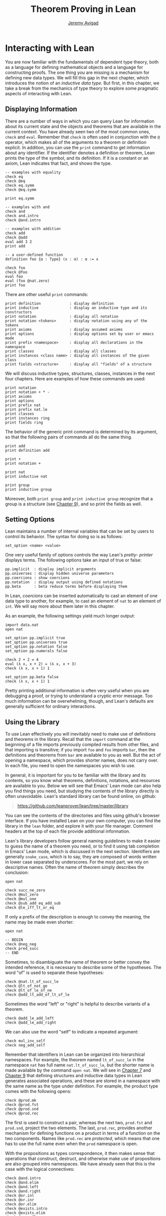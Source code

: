 #+Title: Theorem Proving in Lean
#+Author: [[http://www.andrew.cmu.edu/user/avigad][Jeremy Avigad]]

* Interacting with Lean

You are now familiar with the fundamentals of dependent type theory,
both as a language for defining mathematical objects and a language
for constructing proofs. The one thing you are missing is a mechanism
for defining new data types. We will fill this gap in the next chapter,
which introduces the notion of an /inductive data type/. But first, in
this chapter, we take a break from the mechanics of type theory to
explore some pragmatic aspects of interacting with Lean.

** Displaying Information
:PROPERTIES:
  :CUSTOM_ID: Displaying_Information
:END:

There are a number of ways in which you can query Lean for information
about its current state and the objects and theorems that are
available in the current context. You have already seen two of the
most common ones, =check= and =eval=. Remember that =check= is often
used in conjunction with the =@= operator, which makes all of the
arguments to a theorem or definition explicit. In addition, you can
use the =print= command to get information about any identifier. If
the identifier denotes a definition or theorem, Lean prints the type
of the symbol, and its definition. If it is a constant or an axiom,
Lean indicates that fact, and shows the type.
#+BEGIN_SRC lean
-- examples with equality
check eq
check @eq
check eq.symm
check @eq.symm

print eq.symm

-- examples with and
check and
check and.intro
check @and.intro

-- examples with addition
check add
check @add
eval add 3 2
print add

-- a user-defined function
definition foo {α : Type} (x : α) : α := x

check foo
check @foo
eval foo
eval (foo @nat.zero)
print foo
#+END_SRC

There are other useful =print= commands:
#+BEGIN_SRC text
print definition             : display definition
print inductive              : display an inductive type and its constructors
print notation               : display all notation
print notation <tokens>      : display notation using any of the tokens
print axioms                 : display assumed axioms
print options                : display options set by user or emacs mode
print prefix <namespace>     : display all declarations in the namespace
print classes                : display all classes
print instances <class name> : display all instances of the given class
print fields <structure>     : display all "fields" of a structure
#+END_SRC
We will discuss inductive types, structures, classes, instances in the
next four chapters. Here are examples of how these commands are used:
#+BEGIN_SRC lean
print notation
print notation + * -
print axioms
print options
print prefix nat
print prefix nat.le
print classes
print instances ring
print fields ring
#+END_SRC


The behavior of the generic print command is determined by its
argument, so that the following pairs of commands all do the same
thing.
#+BEGIN_SRC lean
print add
print definition add

print +
print notation +

print nat
print inductive nat

print group
print inductive group
#+END_SRC
Moreover, both =print group= and =print inductive group= recognize
that a group is a structure (see [[file:09_Structures_and_Records.org::#Structures_and_Records][Chapter 9]]), and so print the fields as
well.

** Setting Options
:PROPERTIES:
  :CUSTOM_ID: Setting_Options
:END:

Lean maintains a number of internal variables that can be set by users
to control its behavior. The syntax for doing so is as follows:
#+BEGIN_SRC text
set_option <name> <value>
#+END_SRC

One very useful family of options controls the way Lean's /pretty-
printer/ displays terms. The following options take an input of true
or false:
#+BEGIN_SRC text
pp.implicit  : display implicit arguments
pp.universes : display hidden universe parameters
pp.coercions : show coercions
pp.notation  : display output using defined notations
pp.beta      : beta reduce terms before displaying them
#+END_SRC
In Lean, /coercions/ can be inserted automatically to cast an element
of one data type to another, for example, to cast an element of =nat=
to an element of =int=. We will say more about them later in this
chapter.
# TODO: add back when implemented
# This list is not exhaustive; you can see a complete list by
# typing =set_option pp.= and then using tab-completion in the Lean
# mode for Emacs, also discussed below.

As an example, the following settings yield much longer output:
#+BEGIN_SRC lean
import data.nat
open nat

set_option pp.implicit true
set_option pp.universes true
set_option pp.notation false
set_option pp.numerals false

check 2 + 2 = 4
eval (λ x, x + 2) = (λ x, x + 3)
check (λ x, x + 1) 1

set_option pp.beta false
check (λ x, x + 1) 1
#+END_SRC
Pretty printing additional information is often very useful when you
are debugging a proof, or trying to understand a cryptic error
message. Too much information can be overwhelming, though, and Lean's
defaults are generally sufficient for ordinary interactions.

** Using the Library

To use Lean effectively you will inevitably need to make use of
definitions and theorems in the library. Recall that the =import=
command at the beginning of a file imports previously compiled results
from other files, and that importing is transitive; if you import
=foo= and =foo= imports =bar=, then the definitions and theorems from
=bar= are available to you as well. But the act of opening a namespace,
which provides shorter names,
does not carry over. In each file, you need to open the namespaces
you wish to use.

# TODO: what to say here? Will we keep "standard"? So far, we have
# probably only opened nat, and almost all the notation is defined at
# the top level.

# The command =import standard= imports the essential parts of the
# standard library, and by now you have seen many of the namespaces you
# will need. For example, you should =open nat= for notation when you
# are working with the natural numbers, and =open int= when you are
# working with the integers. 

In general, it is important for you to be familiar with the library
and its contents, so you know what theorems, definitions, notations,
and resources are available to you. Below we will see that Emacs'
Lean mode can also help you find things you need, but studying the
contents of the library directly is often unavoidable. Lean's standard
library can be found online, on github:
#+BEGIN_QUOTE
[[https://github.com/leanprover/lean/tree/master/library]]
#+END_QUOTE
You can see the contents of the directories and files using github's
browser interface. If you have installed Lean on your own computer,
you can find the library in the =lean= folder, and explore it
with your file manager. Comment headers at the top of each file
provide additional information.

Lean's library developers follow general naming guidelines to make it
easier to guess the name of a theorem you need, or to find it using
tab completion in Emacs' Lean mode, which is discussed in the next
section. Identifiers are generally =snake_case=, which is to say, they
are composed of words written in lower case separated by
underscores. For the most part, we rely on descriptive names. Often
the name of theorem simply describes the conclusion:
#+BEGIN_SRC lean
open nat

check succ_ne_zero
check @mul_zero
check @mul_one
check @sub_add_eq_add_sub
check @le_iff_lt_or_eq
#+END_SRC
If only a prefix of the description is enough to convey the meaning,
the name may be made even shorter:
#+BEGIN_SRC lean
open nat

-- BEGIN
check @neg_neg
check pred_succ
-- END
#+END_SRC
Sometimes, to disambiguate the name of theorem or better convey the
intended reference, it is necessary to describe some of the
hypotheses. The word "of" is used to separate these hypotheses:
#+BEGIN_SRC lean
check @nat.lt_of_succ_le
check @lt_of_not_ge
check @lt_of_le_of_ne
check @add_lt_add_of_lt_of_le
#+END_SRC

# TODO: add this when we have these names
# 
# Sometimes abbreviations or alternative descriptions are easier to work
# with. For example, we use `pos`, `neg`, `nonpos`, `nonneg` rather than
# `zero_lt`, `lt_zero`, `le_zero`, and `zero_le`.
# #+BEGIN_SRC lean
# check mul_pos
# check mul_nonpos_of_nonneg_of_nonpos
# check add_lt_of_lt_of_nonpos
# check add_lt_of_nonpos_of_lt
# #+END_SRC

Sometimes the word "left" or "right" is helpful to describe variants
of a theorem.
#+BEGIN_SRC lean
check @add_le_add_left
check @add_le_add_right
#+END_SRC

# TODO: add these
# check le_of_mul_le_mul_left
# check le_of_mul_le_mul_right

We can also use the word "self" to indicate a repeated argument:
#+BEGIN_SRC lean
check mul_inv_self
check neg_add_self
#+END_SRC

Remember that identifiers in Lean can be organized into hierarchical
namespaces. For example, the theorem named =lt_of_succ_le= in the
namespace =nat= has full name =nat.lt_of_succ_le=, but the shorter
name is made available by the command =open nat=. We will see in
[[file:07_Inductive_Types.org::#Inductive_Types][Chapter 7]] and [[file:09_Structures_and_Records.org::#Structures_and_Records][Chapter 9]] that defining structures and inductive data
types in Lean generates associated operations, and these are stored in
a namespace with the same name as the type under definition. For
example, the product type comes with the following opens:
#+BEGIN_SRC lean
check @prod.mk
check @prod.fst
check @prod.snd
check @prod.rec
#+END_SRC
The first is used to construct a pair, whereas the next two,
=prod.fst= and =prod.snd=, project the two elements. The last,
=prod.rec=, provides another mechanism for defining functions on a
product in terms of a function on the two components. Names like
=prod.rec= are /protected/, which means that one has to use the full
name even when the =prod= namespace is open.

With the propositions as types correspondence, it then makes sense
that operations that construct, destruct, and otherwise make use of
propositions are also grouped intro namespaces. We have already seen
that this is the case with the logical connectives:
#+BEGIN_SRC lean
check @and.intro
check @and.elim
check @and.left
check @and.right
check @or.inl
check @or.inr
check @or.elim
check @exists.intro
check @exists.elim
check @eq.refl
check @eq.subst
#+END_SRC
But it also applies to predicates and relations that can be introduced
and eliminated in similar ways.
#+BEGIN_SRC lean
check @le.refl
#+END_SRC

# TODO: add these when available
# check @le.dest
# check @le.elim
# check @dvd.intro
# check @dvd.dest
# check @dvd.elim


** Using Lean with Emacs

This tutorial is designed to be read alongside Lean's web-browser
interface, which runs a Javascript-compiled version of Lean inside
your web browser. But there is a much more powerful interface to Lean
that runs as a special mode in the Emacs text editor. This section
describes some of the advantages and features of the Emacs interface.

If you have never used Emacs before, you should spend
some time experimenting with it. Emacs is an extremely powerful text
editor, but it can also be overwhelming. There are a number of
introductory tutorials on the web. See, for example:
- [[http://www.gnu.org/software/emacs/tour/][A Guided Tour of Emacs]]
- [[http://www.jesshamrick.com/2012/09/10/absolute-beginners-guide-to-emacs/][Absolute Beginner's Guide to Emacs]]
- [[http://www.ucs.cam.ac.uk/docs/course-notes/unix-courses/earlier/Emacs/files/course.pdf][Introduction to Emacs Course (PDF)]]

You can get pretty far simply using the menus at the top of the
screen for basic editing and file management. Those menus list
keyboard-equivalents for the commands. Notation like "C-x", short for
"control x," means "hold down the control key while typing x." The
notation "M-x", short for "Meta x," means "hold down the Alt key while
typing x," or, equivalently, "press the Esc key, followed by x." For
example, the "File" menu lists "C-c C-s" as a keyboard-equivalent for
the "save file" command.

There are a number of benefits to using the native version of Lean
instead of the web interface. Perhaps the most important is file
management. The web interface imports the entire standard library
internally, which is why some examples in this tutorial have to put
examples in a namespace, =hide=, to avoid conflicting with objects
already defined in the standard library. Moreover, the web interface
only operates on one file at a time. Using the Emacs editor, you can
create and edit Lean theory files anywhere on your file system, as
with any editor or word processor. From these files, you can import
pieces of the library at will, as well as your own theories, defined
in separate files.

To use the Emacs with Lean, you simply need to create a file with the
extension ".lean" and edit it. For example, you can create a file by
typing =emacs my_file.lean= in a terminal window, in the directory
where you want to keep the file. Assuming everything has been
installed correctly, Emacs will start up in Lean mode, already
checking your file in the background.

You can then start typing, or copy any of the examples in this
tutorial. (In the latter case, make sure you include the =import= and
=open= commands that are sometimes hidden in the text.) Lean mode
offers syntax highlighting, so commands, identifiers, and so on are
helpfully color-coded. Any errors that Lean detects are subtly
underlined in red, and the editor adds an annotation to the left
margin at lines where errors occur. As you continue to type and
eliminate errors, these annotations magically disappear.

If you put the cursor on a highlighted error, Emacs displays the error
message in at the bottom of the frame. Alternatively, if you type =C-c
! l= while in Lean mode, Emacs opens a new window with a list of
compilation errors. Lean relies on an Emacs package, /Flycheck/, for
this functionality, as evidenced by the letters "FlyC" that appear in
the Emacs information line.  Flycheck offers a number of commands that
begin with =C-c !=. For example, =C-c ! n= moves the cursor to the
next error, and =C-c ! p= moves the cursor to the previous error. You
can get to a help menu that lists these key bindings by clicking on
the "FlyC" tag.

It may be disconcerting to see a perfectly good proof suddenly "break"
when you change a single character. Moreover, changes can introduce
errors downstream. But the error messages vanish quickly when
correctness is restored. Lean is quite fast. It uses multiple cores to
process a file, and caches previous work to speed up compilation. As a
result, changes you make are registered almost instantaneously.

It is often inconvenient to have to put the cursor on a highlighted
identifier to see an error message or the outcome of a =print= or
=check= command. The keystrokes =C-c C-n= toggle =Lean-Next-Error=
mode, in which the next message (or all the messages that occur on the
line that the cursor is on, if there are any) appears in a buffer
named =*lean-info*=. You can position this window anywhere you want
using Emacs commands to splitting windows and loading
buffers. Pressing =C-c C-n= again toggles the mode off.

The Emacs Lean mode also maintains a continuous dialog with the
background Lean server and uses it to present useful information to
you. For example, if you put your cursor on any identifier --- a
theorem name, a defined symbol, or a variable --- Emacs displays its
type in the information line at the bottom. 

# TODO: this is no longer true. Delete?
# If you put the cursor
# on the opening parenthesis of an expression, Emacs displays the type
# of the expression.

# This works even for implicit arguments. If you put your cursor on an
# underscore symbol, then, assuming Lean's elaborator was successful in
# inferring the value, Emacs shows you that value and its type. Typing
# "C-c C-f" replaces the underscore with the inferred value. 

The Lean mode supports tab completion. In a context where Lean expects
an identifier (e.g. a theorem name or a defined symbol), if you start
typing and then hit the tab key, a popup window suggests possible
matches or near-matches for the expression you have typed. This helps
you find the theorems you need without having to browse the
library. 

# TODO: this is no longer true. Delete?
# You can also press tab after an =import= command, to see a
# list of possible imports, or after the =set_option= command, to see a
# list of options.

# TODO: this is no longer true. Delete?
# If you put your cursor on an identifier and type "C-c C-p", Lean
# prints the definition of that identifier in a separate buffer. 

If you put your cursor on an identifier and hit =M-.=, Emacs will take
you to the identifier's definition, whether it is in the same file, in
another file in the project (see [[#Object_Files_and_Projects][Section 6.5]] below), or in the
library. This works even in an autocompletion popup window: if you
start typing an identifier, press the tab key, choose a completion
from the list of options, and press "M-.", you are taken to the
symbol's definition.  If you have Emacs 25 or later, you can then
press "M-," to go back to the original location.

In tactic mode, if you put your cursor on a tactic (or the keyword
=begin= or =end=) and type =C-c C-g=, Emacs will show you the goal in
the =*lean-info*= buffer. Here is another useful trick: if you see
some notation in a Lean file and you want to know how to enter it from
the keyboard, put the cursor on the symbol and type =C-c C-k=.

Recall that typing an underscore in an expression asks Lean to infer a
suitable value for the expression and fill it in automatically. In
cases where Lean is unable to determine a value for the argument, the
underscore is highlighted, and the error message indicates the type of
the "hole" that needs to be filled. This can be extremely useful when
constructing proofs incrementally. One can start typing a "proof
sketch," using either =sorry= or an underscore for details you intend
to fill in later. Assuming the proof is correct modulo these missing
pieces of information, the error message at an unfilled underscore
tells you the type of the term you need to construct, typically an
assertion you need to justify.

The Emacs Lean-mode commands are summarized in the online documentation:
#+BEGIN_QUOTE
[[https://github.com/leanprover/lean/blob/master/src/emacs/README.md]]
#+END_QUOTE

If for some reason the Lean background process does not seem to be
responding (for example, the information line no longer shows you type
information), type "C-c C-r" or "M-x lean-server-restart-process", or
choose "restart lean process" from the Lean menu, and with luck that
will set things right again.

In Lean, the =exit= command halts processing of a file
abruptly. Inserting an =exit= therefore prevents Lean from checking
the file beyond that point.


** Imports, Object Files, and Projects
:PROPERTIES:
  :CUSTOM_ID: Object_Files_and_Projects
:END:

At this point, it will be helpful to convey more information about the
inner workings of Lean. A =.lean= file (read "dot Lean") consists of
instructions that tell Lean how to construct formal terms in dependent
type theory. Processing this file is a matter of filling in missing
or implicit information, constructing the relevant terms, and sending
them to the type checker to confirm that they are well-formed and have
the specified types. This is analogous to the compilation process for
a programming language: the =.lean= file contains the source code that
is then compiled down to machine representations of the desired formal
objects. Lean caches the output of the compilation process in files
with the extension =.olean=, for "object Lean".

Assuming the directory that contains Lean is in your system path, you
can run lean on a file =foo.lean= from a system command line by typing
=lean foo.lean=. If =foo= imports other files, by default Lean looks for
these in the standard library, which it finds relative to the
directory from which it was invoked, and the current directory. You
can change the default or add additional directories by specifying the
search paths in the =LEAN_PATH= environment variable. You can specify
subdirectories using periods in the module name: for example, =import
foo.bar.baz= looks for the file "foo/bar/baz.lean" relative to any of
the locations listed in the search path. A leading period, as in
=import .foo.bar=, indicates that the =.lean= file in question is
specified relative to the current directory. Two leading periods, as
in =import ..foo.bar=, indicates that the address is relative to the
parent directory, and so on.

When processing =foo=, Lean uses any =.olean= files it can find for
the imports as long as they are up to date with the source
file. Otherwise, it recursively compiles the dependencies when
necessary. Of course, it is more efficient if it can use the =.olean=
files. The command =lean --make foo.lean= not only compiles =foo= but saves
the results in =foo.olean=. You can compile more than one file at
once, for example, with a command like =lean --make foo.lean bar.lean
baz.lean=. 

One often wants to create complex projects and arrange the source
files in nested directories. If =bar= is a path to a directory, =lean
--make bar= compiles all the files in that directory, descending
recursively into subdirectories. The specified directory is added to
the =LEAN_PATH=, so files in a project can specify =imports= in
absolute terms from the base directory. The command =lean --make= is
equivalent to =lean --make .=, which is to say, it compiles all the
files within and below the current directory.

Similar considerations hold when running Lean from Emacs. Lean mode
starts a background Lean process that not only checks files and
provides the messages you see in Flycheck, but also responds to other
queries for information. Lean processes the current file in the
background, giving highest priority to theorems that are visible in
the buffer, and updating compilation tasks as you continue to
type. Otherwise, the process is the same as command-line compilation:
Lean uses =.olean= files when they are available and up to date, and
compiles imports recursively when necessary.

Because files can be opened in Emacs anywhere and at any time, it
takes a bit more effort to help Lean mode identify the root directory
when you open a file in a project. You can do this simply by creating
a file named =.project= in that root directory. The contents of the
file are ignored; the file serves only as a marker. (On variants of
Unix, you can create an empty file by typing =touch .project= at a
shell prompt.) When you open any =.lean= file in Emacs, Lean mode
traverses the parent directories, and if it finds a =.project= file
along the way, it takes that to be the root of the project.

In fact, Lean mode starts one Lean server for each project being
edited. As a result, if you are editing files =a.lean= and =b.lean=
in the same project, and =b.lean= depends on =a.lean=, then whenever
you make a change in =b.lean= the result is immediately visible to
=a.lean=.

Changes are not immediately available across projects, however.
Suppose you have a project =foo= that depends on another project =bar=
and you are editing both. If you want the changes in =bar= to be
available to =foo=, simply save all the files in =bar=, switch to any
file in =foo=, and either type =C-c C-r= or choose the corresponding
Lean menu option to restart the Lean server. Upon restarting, the
server for =foo= will detect and use the new version of =bar=.


** Notation and Abbreviations
:PROPERTIES:
  :CUSTOM_ID: Notation_and_Abbreviations
:END:

Lean's parser is an instance of a Pratt parser, a non-backtracking
parser that is fast and flexible. You can read about Pratt parsers in
a number of places online, such as here:
#+BEGIN_QUOTE
[[http://en.wikipedia.org/wiki/Pratt_parser]]
[[http://eli.thegreenplace.net/2010/01/02/top-down-operator-precedence-parsing]]
#+END_QUOTE
Identifiers can include any alphanumeric characters, including Greek
characters (other than Π , Σ , and λ , which, as we have seen, have a
special meaning in the dependent type theory). They can also include
subscripts, which can be entered by typing =\_= followed
by the desired subscripted character.

Lean's parser is moreover extensible, which is to say, we can define
new notation.
#+BEGIN_SRC lean
notation `[` a `**` b `]` := a * b + 1

definition mul_square (a b : ℕ) := a * a * b * b

infix `<*>`:50 := mul_square

eval [2 ** 3]
eval 2 <*> 3
#+END_SRC
In this example, the =notation= command defines a complex binary
notation for multiplying and adding one. The =infix= command declares
a new infix operator, with precedence 50, which associates to the
left. (More precisely, the token is given left-binding power 50.) The
command =infixr= defines notation which associates to the right,
instead.

If you declare these notations in a namespace, the notation is only
available when the namespace is open. You can declare temporary notation
using the keyword =local=, in which case the notation is available
in the current file, and moreover, within the scope of the current
=namespace= or =section=, if you are in one.
#+BEGIN_SRC lean
-- BEGIN
local notation `[` a `**` b `]` := a * b + 1
local infix `<*>`:50 := λ a b : ℕ, a * a * b * b
-- END
#+END_SRC

The file =reserved_notation.lean= in the =init= folder of the library
declares the left-binding powers of a number of common symbols that
are used in the library.
#+BEGIN_QUOTE
https://github.com/leanprover/lean/blob/master/library/init/reserved_notation.lean
#+END_QUOTE
You are welcome to overload these symbols for your own use, but you
cannot change their right-binding power.

Remember that you can direct the pretty-printer to suppress notation
with the command =set_option pp.notation false=. You can also declare
notation to be used for input purposes only with the =[parsing_only]=
attribute:
#+BEGIN_SRC lean
notation [parsing_only] `[` a `**` b `]` := a * b + 1

variables a b : ℕ
check [a ** b]
#+END_SRC
The output of the =check= command displays the expression as =a * b +
1=. Lean also provides mechanisms for iterated notation, such as =[a,
b, c, d, e]= to denote a list with the indicated elements. See the
discussion of =list= in the next chapter for an example.


# TODO(Jeremy): this is as far as I got.

# Notation in Lean can be /overloaded/, which is to say, the same
# notation can be used for more than one purpose. In that case, Lean's
# elaborator will try to disambiguate based on context. For example, we
# have already seen that with the =eq.ops= namespace open, the inverse
# symbol can be used to denote the symmetric form of an equality. It can
# also be used to denote the multiplicative inverse:
# #+BEGIN_SRC lean
# import data.rat
# open rat eq.ops

# variable r : ℚ

# check r⁻¹             -- ℚ
# check (eq.refl r)⁻¹   -- r = r
# #+END_SRC
# Insofar as overloads produce ambiguity, they should be used
# sparingly. We avoid the use of overloads for arithmetic operations
# like =+=, =*=, =-=, and =/= by using /type classes/, as described in
# Chapter [[file:09_Type_Classes.org::#Type_Classes][Type Classes]]. In the following, the addition operation denotes
# a general algebraic operation that can be instantiated to =nat= or
# =int= as required:
# #+BEGIN_SRC lean
# import data.nat data.int
# open algebra nat int

# variables a b : int
# variables m n : nat

# check a + b    -- ℤ
# check m + n    -- ℕ
# print notation +
# #+END_SRC
# This is sometimes called /parametric polymorphism/, in contrast to /ad
# hoc polymorphism/, which we are considering here. For example, the
# notation =++= is used to concatenate both lists and vectors:
# #+BEGIN_SRC lean
# import data.list data.tuple
# open list tuple

# variables (α : Type) (m n : ℕ)
# variables (v : tuple α m) (w : tuple α n) (s t : list α)

# check s ++ t
# check v ++ w
# #+END_SRC
# Where it is necessary to disambiguate, Lean allows you to precede an
# expression with the notation =#<namespace>= to specify the namespace 
# in which notation is to be interpreted. 
# #+BEGIN_SRC lean
# import data.list data.tuple
# open list tuple

# variables (α : Type) (m n : ℕ)
# variables (v : tuple α m) (w : tuple α n) (s t : list α)

# -- BEGIN 
# check (#list λ x y, x ++ y)
# check (#tuple λ x y, x ++ y)
# -- END
# #+END_SRC

# Lean provides an =abbreviation= mechanism that is similar to the
# notation mechanism.
# #+BEGIN_SRC lean
# import data.nat
# open nat

# abbreviation double (x : ℕ) : ℕ := x + x

# theorem foo (x : ℕ) : double x = x + x := rfl
# check foo
# #+END_SRC
# An abbreviation is a transient form of definition that is expanded as
# soon as an expression is processed. As with notation, however, the
# pretty-printer re-constitutes the expression and prints the type of
# =foo= as =double x = x + x=. As with notation, you can designate
# an abbreviation to be =[parsing-only]=, and you can direct the
# pretty-printer to suppress their use with the command =set_option
# pp.notation false=. Finally, again as with notation, you can limit
# the scope of an abbreviation by prefixing the declarations with the
# =local= modifier.

# As the name suggests, abbreviations are intended to be used as
# convenient shorthand for long expressions. One common use is to
# abbreviate a long identifier:
# #+BEGIN_SRC lean
# definition my_long_identity_function {α : Type} (x : α) : α := x
# local abbreviation my_id := @my_long_identity_function
# #+END_SRC

# ** Coercions
# :PROPERTIES:
#   :CUSTOM_ID: Coercions
# :END:

# Lean also provides mechanisms to automatically insert /coercions/
# between types. These are user-defined functions between datatypes that
# make it possible to "view" one datatype as another. For example, any 
# natural number can be coerced to an integer.
# #+BEGIN_SRC lean
# import data.nat data.int
# open nat int

# variables a b : int
# variables m n : nat

# -- BEGIN
# check m + n          -- m + n : ℕ
# check a + n          -- a + n : ℤ
# check n + a          -- n + a : ℤ
# check (m + n : ℤ)    -- m + n : ℤ

# set_option pp.coercions true

# check m + n          -- m + n : ℕ
# check a + n          -- a + of_nat n : ℤ
# check n + a          -- of_nat n + a : ℤ
# check (m + n : ℤ)    -- of_nat (m + n) : ℤ
# -- END
# #+END_SRC
# Setting the option =pp.coercions= to =true= makes the coercions
# explicit. Coercions that are declared in a namespace are only
# available to the system when the namespace is opened. The notation
# =(t : T)= constrains Lean to find an interpertation of =t= which gives
# it a type that is definitionally equal to =T=, thereby allowing you to
# specify the interpretation of =t= you have in mind. Thus checking
# =(m + n : ℤ)= forces the insertion of a coercion.

# Here is an example of how we can define a coercion from the booleans
# to the natural numbers.
# #+BEGIN_SRC lean
# import data.bool data.nat
# open bool nat

# definition bool.to_nat [coercion] (b : bool) : nat :=
# bool.cond b 1 0

# eval 2 + ff
# eval 2 + tt
# eval tt + tt + tt + ff

# print coercions        -- show all coercions
# print coercions bool   -- show all coercions from bool
# #+END_SRC
# The tag "coercion" is an /attribute/ that is associated with the
# symbol =bool.to_nat=. It does not change the meaning of
# =bool.to_nat=. Rather, it associates additional information to the
# symbol that informs Lean's elaboration algorithm, as discussed in
# Section [[file:08_Building_Theories_and_Proofs.org::#Elaboration_and_Unification][Elaboration and Unification]]. We could also declare
# =bool.to_nat= to be a coercion after the fact as follows:
# #+BEGIN_SRC lean
# import data.bool data.nat
# open bool nat

# -- BEGIN
# definition bool.to_nat (b : bool) : nat :=
# bool.cond b 1 0

# attribute bool.to_nat [coercion]
# -- END
# eval 2 + ff
# eval 2 + tt
# eval tt + tt + tt + ff
# #+END_SRC
# In both cases, the scope of the coercion is the current namespace, so
# the coercion will be in place whenever the module is imported and the
# namespace is open. Sometimes it is useful to assign an attribute only
# temporarily. The =local= modifier ensures that the declaration is only
# in effect in the current file, and within the current namespace or
# section:
# #+BEGIN_SRC lean
# import data.bool data.nat
# open bool nat

# -- BEGIN
# definition bool.to_nat (b : bool) : nat :=
# bool.cond b 1 0

# local attribute bool.to_nat [coercion]
# -- END
# #+END_SRC

# Overloads and coercions introduce "choice points" in the elaboration
# process, forcing the elaborator to consider multiple options and
# backtrack appropriately. This can slow down the elaboration
# process. What is more problematic is that it can make error messages
# less informative: Lean only reports the result of the last
# backtracking path, which means the failure that is reported to the
# user may be due to the wrong interpretation of an overload or
# coercion. This is why Lean provides mechanism for namespace
# management: parsing and elaboration go more smoothly when we only
# import the notation that we need.

# Nonetheless, overloading is quite convenient, and often causes no
# problems. There are various ways to manually disambiguate an
# expression when necessary. One is to precede the expression with the
# notation =#<namespace>=, to specify the namespace in which notation is
# to be interpreted. Another is to replace the notation with an explicit
# function name. Yet a third is to use the =(t : T)= notation to indicate
# the intended type.

# #
# # #+BEGIN_SRC lean
# # import data.nat data.int
# # open nat int

# # check 2 + 2
# # eval 2 + 2

# # check #nat 2 + 2
# # eval #nat 2 + 2

# # check #int 2 + 2
# # eval #int 2 + 2

# # check nat.add 2 2
# # eval nat.add 2 2

# # check int.add 2 2
# # eval int.add 2 2

# # check (2 + 2 : nat)
# # eval (2 + 2 : nat)

# # check (2 + 2 : int)
# # eval (2 + 2 : int)

# # check 0

# # check nat.zero

# # check (0 : nat)
# # check (0 : int)
# # #+END_SRC
